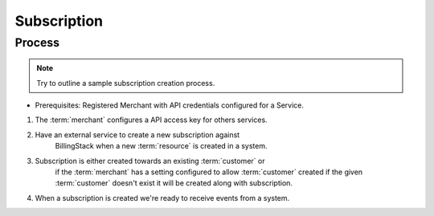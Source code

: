 ..
    Copyright 2013 Endre Karlson <endre.karlson@gmail.com>

    Licensed under the Apache License, Version 2.0 (the "License"); you may
    not use this file except in compliance with the License. You may obtain
    a copy of the License at

        http://www.apache.org/licenses/LICENSE-2.0

    Unless required by applicable law or agreed to in writing, software
    distributed under the License is distributed on an "AS IS" BASIS, WITHOUT
    WARRANTIES OR CONDITIONS OF ANY KIND, either express or implied. See the
    License for the specific language governing permissions and limitations
    under the License.

.. _subscription:


============
Subscription
============

.. index::
    double: subscription; brief

Process
+++++++

.. note:: Try to outline a sample subscription creation process.

* Prerequisites: Registered Merchant with API credentials configured for a Service.

1. The :term:`merchant` configures a API access key for others services.
2. Have an external service to create a new subscription against
    BillingStack when a new :term:`resource` is created in a system.

3. Subscription is either created towards an existing :term:`customer` or
    if the :term:`merchant` has a setting configured to allow :term:`customer`
    created if the given :term:`customer` doesn't exist it will be created along with
    subscription.
4. When a subscription is created we're ready to receive events from a system.